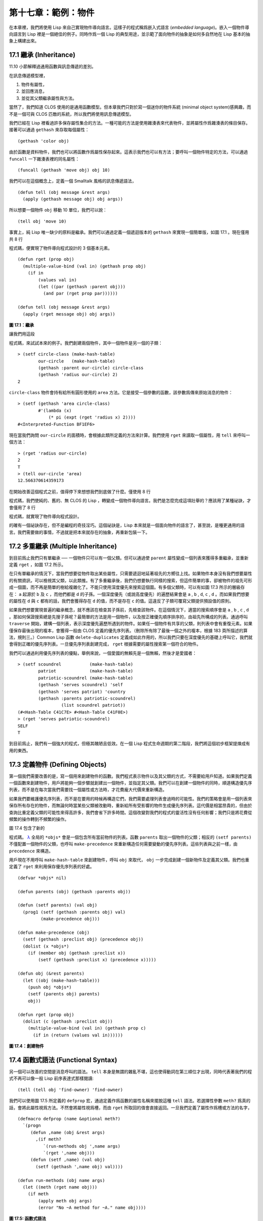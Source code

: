 .. highlight:: cl

第十七章：範例：物件
**************************************************

在本章裡，我們將使用 Lisp 來自己實現物件導向語言。這樣子的程式稱爲嵌入式語言 (\ *embedded language*\ )。嵌入一個物件導向語言到 Lisp 裡是一個絕佳的例子。同時作爲一個 Lisp 的典型用途，並示範了面向物件的抽象是如何多自然地在 Lisp 基本的抽象上構建出來。

17.1 繼承 (Inheritance)
==================================

11.10 小節解釋過通用函數與訊息傳遞的差別。

在訊息傳遞模型裡，

1. 物件有屬性，

2. 並回應消息，

3. 並從其父類繼承屬性與方法。

當然了，我們知道 CLOS 使用的是通用函數模型。但本章我們只對於寫一個迷你的物件系統 (minimal object system)感興趣，而不是一個可與 CLOS 匹敵的系統，所以我們將使用訊息傳遞模型。

我們已經在 Lisp 裡看過許多保存屬性集合的方法。一種可能的方法是使用雜湊表來代表物件，並將屬性作爲雜湊表的條目保存。接著可以通過 ``gethash`` 來存取每個屬性：

::

	(gethash 'color obj)

由於函數是資料物件，我們也可以將函數作爲屬性保存起來。這表示我們也可以有方法；要呼叫一個物件特定的方法，可以通過 ``funcall`` 一下雜湊表裡的同名屬性：

::

	(funcall (gethash 'move obj) obj 10)

我們可以在這個概念上，定義一個 Smalltalk 風格的訊息傳遞語法，

::

	(defun tell (obj message &rest args)
	  (apply (gethash message obj) obj args))

所以想要一個物件 ``obj`` 移動 10 單位，我們可以說：

::

	(tell obj 'move 10)

事實上，純 Lisp 唯一缺少的原料是繼承。我們可以通過定義一個遞迴版本的 ``gethash`` 來實現一個簡單版，如圖 17.1 。現在僅用共 8 行

程式碼，便實現了物件導向程式設計的 3 個基本元素。

::

	(defun rget (prop obj)
	  (multiple-value-bind (val in) (gethash prop obj)
	    (if in
	        (values val in)
	        (let ((par (gethash :parent obj)))
	          (and par (rget prop par))))))

	(defun tell (obj message &rest args)
	  (apply (rget message obj) obj args))

**圖 17.1：繼承**

讓我們用這段

程式碼，來試試本來的例子。我們創建兩個物件，其中一個物件是另一個的子類：

::

	> (setf circle-class (make-hash-table)
	        our-circle   (make-hash-table)
	        (gethash :parent our-circle) circle-class
	        (gethash 'radius our-circle) 2)
	2

``circle-class`` 物件會持有給所有圓形使用的 ``area`` 方法。它是接受一個參數的函數，該參數爲傳來原始消息的物件：

::

	> (setf (gethash 'area circle-class)
	        #'(lambda (x)
	            (* pi (expt (rget 'radius x) 2))))
	#<Interpreted-Function BF1EF6>

現在當我們詢問 ``our-circle`` 的面積時，會根據此類所定義的方法來計算。我們使用 ``rget`` 來讀取一個屬性，用 ``tell`` 來呼叫一個方法：

::

	> (rget 'radius our-circle)
	2
	T
	> (tell our-circle 'area)
	12.566370614359173

在開始改善這個程式之前，值得停下來想想我們到底做了什麼。僅使用 8 行

程式碼，我們使純的、舊的、無 CLOS 的 Lisp ，轉變成一個物件導向語言。我們是怎麼完成這項壯舉的？應該用了某種祕訣，才會僅用了 8 行

程式碼，就實現了物件導向程式設計。

的確有一個祕訣存在，但不是編程的奇技淫巧。這個祕訣是，Lisp 本來就是一個面向物件的語言了，甚至說，是種更通用的語言。我們需要做的事情，不過就是把本來就存在的抽象，再重新包裝一下。

17.2 多重繼承 (Multiple Inheritance)
==================================================

到目前爲止我們只有單繼承 ── 一個物件只可以有一個父類。但可以通過使 ``parent`` 屬性變成一個列表來獲得多重繼承，並重新定義 ``rget`` ，如圖 17.2 所示。

在只有單繼承的情況下，當我們想要從物件取出某些屬性，只需要遞迴地延著祖先的方嚮往上找。如果物件本身沒有我們想要屬性的有關資訊，可以檢視其父類，以此類推。有了多重繼承後，我們仍想要執行同樣的搜索，但這件簡單的事，卻被物件的祖先可形成一個圖，而不再是簡單的樹給複雜化了。不能只使用深度優先來搜索這個圖。有多個父類時，可以有如圖 17.3 所示的層級存在： ``a`` 起源於 ``b`` 及 ``c`` ，而他們都是 ``d`` 的子孫。一個深度優先（或說高度優先）的遍歷結果會是 ``a`` , ``b`` , ``d``, ``c`` , ``d`` 。而如果我們想要的屬性在 ``d`` 與 ``c`` 都有的話，我們會獲得存在 ``d`` 的值，而不是存在 ``c`` 的值。這違反了子類可覆寫父類提供預設值的原則。

如果我們想要實現普遍的繼承概念，就不應該在檢查其子孫前，先檢查該物件。在這個情況下，適當的搜索順序會是 ``a`` , ``b`` , ``c`` , ``d`` 。那如何保證搜索總是先搜子孫呢？最簡單的方法是用一個物件，以及按正確優先順序排序的，由祖先所構成的列表。通過呼叫 ``traverse`` 開始，建構一個列表，表示深度優先遍歷所遇到的物件。如果任一個物件有共享的父類，則列表中會有重復元素。如果僅保存最後出現的複本，會獲得一般由 CLOS 定義的優先序列表。（刪除所有除了最後一個之外的複本，根據 183 頁所描述的算法，規則三。）Common Lisp 函數 ``delete-duplicates`` 定義成如此作用的，所以我們只要在深度優先的基礎上呼叫它，我們就會得到正確的優先序列表。一旦優先序列表創建完成， ``rget`` 根據需要的屬性搜索第一個符合的物件。

我們可以通過利用優先序列表的優點，舉例來說，一個愛國的無賴先是一個無賴，然後才是愛國者：

::

	> (setf scoundrel           (make-hash-table)
	        patriot             (make-hash-table)
	        patriotic-scoundrel (make-hash-table)
	        (gethash 'serves scoundrel) 'self
	        (gethash 'serves patriot) 'country
	        (gethash :parents patriotic-scoundrel)
	                 (list scoundrel patriot))
	(#<Hash-Table C41C7E> #<Hash-Table C41F0E>)
	> (rget 'serves patriotic-scoundrel)
	SELF
	T

到目前爲止，我們有一個強大的程式，但極其醜陋且低效。在一個 Lisp 程式生命週期的第二階段，我們將這個初步框架提煉成有用的東西。

17.3 定義物件 (Defining Objects)
================================

第一個我們需要改善的是，寫一個用來創建物件的函數。我們程式表示物件以及其父類的方式，不需要給用戶知道。如果我們定義一個函數來創建物件，用戶將能夠一個步驟就創建出一個物件，並指定其父類。我們可以在創建一個物件的同時，順道構造優先序列表，而不是在每次當我們需要找一個屬性或方法時，才花費龐大代價來重新構造。

如果我們要維護優先序列表，而不是在要用的時候再構造它們，我們需要處理列表會過時的可能性。我們的策略會是用一個列表來保存所有存在的物件，而無論何時當某些父類被改動時，重新給所有受影響的物件生成優先序列表。這代價是相當昂貴的，但由於查詢比重定義父類的可能性來得高許多，我們會省下許多時間。這個改變對我們的程式的靈活性沒有任何影響；我們只是將花費從頻繁的操作轉到不頻繁的操作。

圖 17.4 包含了新的

程式碼。 `λ <http://acl.readthedocs.org/en/latest/zhTW/notes.html#notes-273>`_ 全局的 ``*objs*`` 會是一個包含所有當前物件的列表。函數 ``parents`` 取出一個物件的父類；相反的 ``(setf parents)`` 不僅配置一個物件的父類，也呼叫 ``make-precedence`` 來重新構造任何需要變動的優先序列表。這些列表與之前一樣，由 ``precedence`` 來構造。

用戶現在不用呼叫 ``make-hash-table`` 來創建物件，呼叫 ``obj`` 來取代， ``obj`` 一步完成創建一個新物件及定義其父類。我們也重定義了 ``rget`` 來利用保存優先序列表的好處。


::

	(defvar *objs* nil)

	(defun parents (obj) (gethash :parents obj))

	(defun (setf parents) (val obj)
	  (prog1 (setf (gethash :parents obj) val)
	         (make-precedence obj)))

	(defun make-precedence (obj)
	  (setf (gethash :preclist obj) (precedence obj))
	  (dolist (x *objs*)
	    (if (member obj (gethash :preclist x))
	        (setf (gethash :preclist x) (precedence x)))))

	(defun obj (&rest parents)
	  (let ((obj (make-hash-table)))
	    (push obj *objs*)
	    (setf (parents obj) parents)
	    obj))

	(defun rget (prop obj)
	  (dolist (c (gethash :preclist obj))
	    (multiple-value-bind (val in) (gethash prop c)
	      (if in (return (values val in))))))

**圖 17.4：創建物件**

17.4 函數式語法 (Functional Syntax)
===================================================

另一個可以改善的空間是消息呼叫的語法。 ``tell`` 本身是無謂的雜亂不堪，這也使得動詞在第三順位才出現，同時代表著我們的程式不再可以像一般 Lisp 前序表達式那樣閱讀:

::

	(tell (tell obj 'find-owner) 'find-owner)

我們可以使用圖 17.5 所定義的 ``defprop`` 宏，通過定義作爲函數的屬性名稱來擺脫這種 ``tell`` 語法。若選擇性參數 ``meth?`` 爲真的話，會將此屬性視爲方法。不然會將屬性視爲槽，而由 ``rget`` 所取回的值會直接返回。一旦我們定義了屬性作爲槽或方法的名字，

::

	(defmacro defprop (name &optional meth?)
	  `(progn
	     (defun ,name (obj &rest args)
	       ,(if meth?
	          `(run-methods obj ',name args)
	          `(rget ',name obj)))
	     (defun (setf ,name) (val obj)
	       (setf (gethash ',name obj) val))))

	(defun run-methods (obj name args)
	  (let ((meth (rget name obj)))
	    (if meth
	        (apply meth obj args)
	        (error "No ~A method for ~A." name obj))))

**圖 17.5: 函數式語法**

::

	(defprop find-owner t)

我們就可以在函數呼叫裡引用它，則我們的

程式碼讀起來將會再次回到 Lisp 本來那樣：

::

	(find-owner (find-owner obj))

我們的前一個例子在某種程度上可讀性變得更高了：

::

	> (progn
	    (setf scoundrel           (obj)
	          patriot             (obj)
	          patriotic-scoundrel (obj scoundrel patriot))
	    (defprop serves)
	    (setf (serves scoundrel) 'self
	          (serves patriot) 'country)
	    (serves patriotic-scoundrel))
	SELF
	T

17.5 定義方法 (Defining Methods)
=======================================

到目前爲止，我們藉由敘述如下的東西來定義一個方法：

::

	(defprop area t)

	(setf circle-class (obj))

	(setf (area circle-class)
	      #'(lambda (c) (* pi (expt (radius c) 2))))

::

	(defmacro defmeth (name obj parms &rest body)
	  (let ((gobj (gensym)))
	    `(let ((,gobj ,obj))
	       (setf (gethash ',name ,gobj)
	             (labels ((next () (get-next ,gobj ',name)))
	               #'(lambda ,parms ,@body))))))

	(defun get-next (obj name)
	  (some #'(lambda (x) (gethash name x))
	        (cdr (gethash :preclist obj))))

**圖 17.6 定義方法。**

在一個方法裡，我們可以通過給物件的 ``:preclist`` 	的 ``cdr``  獲得如內建 ``call-next-method`` 方法的效果。所以舉例來說，若我們想要定義一個特殊的圓形，這個圓形在返回面積的過程中印出某個東西，我們可以說：

::

	(setf grumpt-circle (obj circle-class))

	(setf (area grumpt-circle)
	      #'(lambda (c)
	          (format t "How dare you stereotype me!~%")
	          (funcall (some #'(lambda (x) (gethash 'area x))
	                         (cdr (gethash :preclist c)))
	                   c)))

這裡 ``funcall`` 等同於一個 ``call-next-method`` 呼叫，但他..

圖 17.6 的 ``defmeth`` 宏提供了一個便捷方式來定義方法，並使得呼叫下個方法變得簡單。一個 ``defmeth`` 的呼叫會展開成一個 ``setf`` 表達式，但 ``setf`` 在一個 ``labels`` 表達式裡定義了 ``next`` 作爲取出下個方法的函數。這個函數與 ``next-method-p`` 類似（第 188 頁「譯註: 11.7 節」），但返回的是我們可以呼叫的東西，同時作為 ``call-next-method`` 。 `λ <http://acl.readthedocs.org/en/latest/zhTW/notes.html#notes-273>`_ 前述兩個方法可以被定義成：

::

	(defmeth area circle-class (c)
	  (* pi (expt (radius c) 2)))

	(defmeth area grumpy-circle (c)
	  (format t "How dare you stereotype me!~%")
	  (funcall (next) c))

順道一提，注意 ``defmeth`` 的定義也利用到了符號捕捉。方法的主體被插入至函數 ``next`` 是區域定義的一個上下文裡。


17.6 實體 (Instances)
=======================================

到目前爲止，我們還沒有將類別與實體做區別。我們使用了一個術語來表示兩者，\ *物件*\ (\ *object*\ )。將所有的物件視爲一體是優雅且靈活的，但這非常沒效率。在許多面向物件應用裡，繼承圖的底部會是複雜的。舉例來說，模擬一個交通情況，我們可能有少於十個物件來表示車子的種類，但會有上百個物件來表示特定的車子。由於後者會全部共享少數的優先序列表，創建它們是浪費時間的，並且浪費空間來保存它們。

圖 17.7 定義一個宏 ``inst`` ，用來創建實體。實體就像其他物件一樣（現在也可稱爲類別），有區別的是只有一個父類且不需維護優先序列表。它們也沒有包含在列表 ``*objs**`` 裡。在前述例子裡，我們可以說：

::

	(setf grumpy-circle (inst circle-class))

由於某些物件不再有優先序列表，函數 ``rget`` 以及 ``get-next`` 現在被重新定義，檢查這些物件的父類來取代。獲得的效率不用拿靈活性交換。我們可以對一個實體做任何我們可以給其它種物件做的事，包括創建一個實體以及重定義其父類。在後面的情況裡， ``(setf parents)`` 會有效地將物件轉換成一個“類別”。

17.7 新的實現 (New Implementation)
==================================================

我們到目前爲止所做的改善都是犧牲靈活性交換而來。在這個系統的開發後期，一個 Lisp 程式通常可以犧牲些許靈活性來獲得好處，這裡也不例外。目前爲止我們使用雜湊表來表示所有的物件。這給我們帶來了超乎我們所需的靈活性，以及超乎我們所想的花費。在這個小節裡，我們會重寫我們的程式，用簡單向量來表示物件。

::

	(defun inst (parent)
	  (let ((obj (make-hash-table)))
	    (setf (gethash :parents obj) parent)
	    obj))

	(defun rget (prop obj)
	  (let ((prec (gethash :preclist obj)))
	    (if prec
	        (dolist (c prec)
	          (multiple-value-bind (val in) (gethash prop c)
	            (if in (return (values val in)))))
	      (multiple-value-bind (val in) (gethash prop obj)
	        (if in
	            (values val in)
	            (rget prop (gethash :parents obj)))))))

	(defun get-next (obj name)
	  (let ((prec (gethash :preclist obj)))
	    (if prec
	        (some #'(lambda (x) (gethash name x))
	              (cdr prec))
	      (get-next (gethash obj :parents) name))))

**圖 17.7: 定義實體**

這個改變意味著放棄動態定義新屬性的可能性。目前我們可通過引用任何物件，給它定義一個屬性。現在當一個類別被創建時，我們會需要給出一個列表，列出該類有的新屬性，而當實體被創建時，他們會恰好有他們所繼承的屬性。

在先前的實現裡，類別與實體沒有實際區別。一個實體只是一個恰好有一個父類的類別。如果我們改動一個實體的父類，它就變成了一個類別。在新的實現裡，類別與實體有實際區別；它使得將實體轉成類別不再可能。

在圖 17.8-17.10 的

程式碼是一個完整的新實現。圖片 17.8 給創建類別與實體定義了新的運算子。類別與實體用向量來表示。表示類別與實體的向量的前三個元素包含程式自身要用到的資訊，而圖 17.8 的前三個宏是用來引用這些元素的：

::

	(defmacro parents (v) `(svref ,v 0))
	(defmacro layout (v) `(the simple-vector (svref ,v 1)))
	(defmacro preclist (v) `(svref ,v 2))

	(defmacro class (&optional parents &rest props)
	  `(class-fn (list ,@parents) ',props))

	(defun class-fn (parents props)
	  (let* ((all (union (inherit-props parents) props))
	         (obj (make-array (+ (length all) 3)
	                          :initial-element :nil)))
	    (setf (parents obj)  parents
	          (layout obj)   (coerce all 'simple-vector)
	          (preclist obj) (precedence obj))
	    obj))

	(defun inherit-props (classes)
	  (delete-duplicates
	    (mapcan #'(lambda (c)
	                (nconc (coerce (layout c) 'list)
	                       (inherit-props (parents c))))
	            classes)))

	(defun precedence (obj)
	  (labels ((traverse (x)
	             (cons x
	                   (mapcan #'traverse (parents x)))))
	    (delete-duplicates (traverse obj))))

	(defun inst (parent)
	  (let ((obj (copy-seq parent)))
	    (setf (parents obj)  parent
	          (preclist obj) nil)
	    (fill obj :nil :start 3)
	    obj))

**圖 17.8: 向量實現：創建**

1. ``parents`` 欄位取代舊實現中，雜湊表條目裡 ``:parents`` 的位置。在一個類別裡， ``parents`` 會是一個列出父類的列表。在一個實體裡， ``parents`` 會是一個單一的父類。

2. ``layout`` 欄位是一個包含屬性名字的向量，指出類別或實體的從第四個元素開始的設計 (layout)。

3. ``preclist`` 欄位取代舊實現中，雜湊表條目裡 ``:preclist`` 的位置。它會是一個類別的優先序列表，實體的話就是一個空表。

因爲這些運算子是宏，他們全都可以被 ``setf`` 的第一個參數使用（參考 10.6 節）。

``class`` 宏用來創建類別。它接受一個含有其基類的選擇性列表，伴隨著零個或多個屬性名稱。它返回一個代表類別的物件。新的類別會同時有自己本身的屬性名，以及從所有基類繼承而來的屬性。

::

	> (setf *print-array* nil
	        gemo-class (class nil area)
	        circle-class (class (geom-class) radius))
	#<Simple-Vector T 5 C6205E>

這裡我們創建了兩個類別： ``geom-class`` 沒有基類，且只有一個屬性， ``area`` ； ``circle-class`` 是 ``gemo-class`` 的子類，並添加了一個屬性， ``radius`` 。 [1]_ ``circle-class`` 類的設計

::

	> (coerce (layout circle-class) 'list)
	(AREA RADIUS)

顯示了五個欄位裡，最後兩個的名稱。 [2]_

``class`` 宏只是一個 ``class-fn`` 的介面，而 ``class-fn`` 做了實際的工作。它呼叫 ``inherit-props`` 來彙整所有新物件的父類，彙整成一個列表，創建一個正確長度的向量，並適當地配置前三個欄位。（ ``preclist`` 由 ``precedence`` 創建，本質上 ``precedence`` 沒什麼改變。）類別餘下的欄位設置爲 ``:nil`` 來指出它們尚未初始化。要檢視 ``circle-class`` 的 ``area`` 屬性，我們可以：

::

	> (svref circle-class
	         (+ (position 'area (layout circle-class)) 3))
	:NIL

稍後我們會定義存取函數來自動辦到這件事。

最後，函數 ``inst`` 用來創建實體。它不需要是一個宏，因爲它僅接受一個參數：

::

	> (setf our-circle (inst circle-class))
	#<Simple-Vector T 5 C6464E>

比較 ``inst`` 與 ``class-fn`` 是有益學習的，它們做了差不多的事。因爲實體僅有一個父類，不需要決定它繼承什麼屬性。實體可以僅拷貝其父類的設計。它也不需要構造一個優先序列表，因爲實體沒有優先序列表。創建實體因此與創建類別比起來來得快許多，因爲創建實體在多數應用裡比創建類別更常見。

::

	(declaim (inline lookup (setf lookup)))

	(defun rget (prop obj next?)
	  (let ((prec (preclist obj)))
	    (if prec
	        (dolist (c (if next? (cdr prec) prec) :nil)
	          (let ((val (lookup prop c)))
	            (unless (eq val :nil) (return val))))
	        (let ((val (lookup prop obj)))
	          (if (eq val :nil)
	              (rget prop (parents obj) nil)
	              val)))))

	(defun lookup (prop obj)
	  (let ((off (position prop (layout obj) :test #'eq)))
	    (if off (svref obj (+ off 3)) :nil)))

	(defun (setf lookup) (val prop obj)
	  (let ((off (position prop (layout obj) :test #'eq)))
	    (if off
	        (setf (svref obj (+ off 3)) val)
	        (error "Can't set ~A of ~A." val obj))))

**圖 17.9: 向量實現：存取**

現在我們可以創建所需的類別層級及實體，以及需要的函數來讀寫它們的屬性。圖 17.9 的第一個函數是 ``rget`` 的新定義。它的形狀與圖 17.7 的 ``rget`` 相似。條件式的兩個分支，分別處理類別與實體。

1. 若物件是一個類別，我們遍歷其優先序列表，直到我們找到一個物件，其中欲找的屬性不是 ``:nil`` 。如果沒有找到，返回 ``:nil`` 。

2. 若物件是一個實體，我們直接查找屬性，並在沒找到時遞迴地呼叫 ``rget`` 。

``rget`` 與 ``next?`` 新的第三個參數稍後解釋。現在只要瞭解如果是 ``nil`` ， ``rget`` 會像平常那樣工作。

函數 ``lookup`` 及其反相扮演著先前 ``rget`` 函數裡 ``gethash`` 的角色。它們使用一個物件的 ``layout`` ，來取出或設置一個給定名稱的屬性。這條查詢是先前的一個複本：

::

	> (lookup 'area circle-class)
	:NIL

由於 ``lookup`` 的 ``setf`` 也定義了，我們可以給 ``circle-class`` 定義一個 ``area`` 方法，通過：

::

	(setf (lookup 'area circle-class)
	      #'(lambda (c)
	          (* pi (expt (rget 'radius c nil) 2))))

在這個程式裡，和先前的版本一樣，沒有特別區別出方法與槽。一個“方法”只是一個欄位，裡面有著一個函數。這將很快會被一個更方便的前端所隱藏起來。

::

	(declaim (inline run-methods))

	(defmacro defprop (name &optional meth?)
	  `(progn
	     (defun ,name (obj &rest args)
	       ,(if meth?
	            `(run-methods obj ',name args)
	            `(rget ',name obj nil)))
	     (defun (setf ,name) (val obj)
	       (setf (lookup ',name obj) val))))

	(defun run-methods (obj name args)
	  (let ((meth (rget name obj nil)))
	    (if (not (eq meth :nil))
	        (apply meth obj args)
	        (error "No ~A method for ~A." name obj))))

	(defmacro defmeth (name obj parms &rest body)
	  (let ((gobj (gensym)))
	    `(let ((,gobj ,obj))
	       (defprop ,name t)
	       (setf (lookup ',name ,gobj)
	             (labels ((next () (rget ,gobj ',name t)))
	               #'(lambda ,parms ,@body))))))

**圖 17.10: 向量實現：宏介面**

圖 17.10 包含了新的實現的最後部分。這個

程式碼沒有給程式加入任何威力，但使程式更容易使用。宏 ``defprop`` 本質上沒有改變；現在僅呼叫 ``lookup`` 而不是 ``gethash`` 。與先前相同，它允許我們用函數式的語法來引用屬性：

::

	> (defprop radius)
	(SETF RADIUS)
	> (radius our-circle)
	:NIL
	> (setf (radius our-circle) 2)
	2

如果 ``defprop`` 的第二個選擇性參數爲真的話，它展開成一個 ``run-methods`` 呼叫，基本上也沒什麼改變。

最後，函數 ``defmeth`` 提供了一個便捷方式來定義方法。這個版本有三件新的事情：它隱含了 ``defprop`` ，它呼叫 ``lookup`` 而不是 ``gethash`` ，且它呼叫 ``regt`` 而不是 278 頁的 ``get-next`` (譯註: 圖 17.7 的 ``get-next`` )來獲得下個方法。現在我們理解給 ``rget`` 添加額外參數的理由。它與 ``get-next`` 非常相似，我們同樣通過添加一個額外參數，在一個函數裡實現。若這額外參數爲真時， ``rget`` 取代 ``get-next`` 的位置。

現在我們可以達到先前方法定義所有的效果，但更加清晰：

::

	(defmeth area circle-class (c)
	  (* pi (expt (radius c) 2)))

注意我們可以直接呼叫 ``radius`` 而無須呼叫 ``rget`` ，因爲我們使用 ``defprop`` 將它定義成一個函數。因爲隱含的 ``defprop`` 由 ``defmeth`` 實現，我們也可以呼叫 ``area`` 來獲得 ``our-circle`` 的面積：

::

	> (area our-circle)
	12.566370614359173

17.8 分析 (Analysis)
=======================================

我們現在有了一個適合撰寫實際面向物件程式的嵌入式語言。它很簡單，但就大小來說相當強大。而在典型應用裡，它也會是快速的。在一個典型的應用裡，操作實體應比操作類別更常見。我們重新設計的重點在於如何使得操作實體的花費降低。

在我們的程式裡，創建類別既慢且產生了許多垃圾。如果類別不是在速度爲關鍵考量時創建，這還是可以接受的。會需要速度的是存取函數以及創建實體。這個程式裡的沒有做編譯優化的存取函數大約與我們預期的一樣快。 `λ <http://acl.readthedocs.org/en/latest/zhTW/notes.html#notes-284>`_ 而創建實體也是如此。且兩個操作都沒有用到構造 (consing)。除了用來表達實體的向量例外。會自然的以爲這應該是動態地配置才對。但我們甚至可以避免動態配置實體，如果我們使用像是 13.4 節所提出的策略。

我們的嵌入式語言是 Lisp 編程的一個典型例子。只不過是一個嵌入式語言就可以是一個例子了。但 Lisp 的特性是它如何從一個小的、受限版本的程式，進化成一個強大但低效的版本，最終演化成快速但稍微受限的版本。

Lisp 惡名昭彰的緩慢不是 Lisp 本身導致（Lisp 編譯器早在 1980 年代就可以產生出與 C 編譯器一樣快的

程式碼），而是由於許多程式設計師在第二個階段就放棄的事實。如同 Richard Gabriel 所寫的，

	要在 Lisp 撰寫出性能極差的程式相當簡單；而在 C 這幾乎是不可能的。 `λ <http://acl.readthedocs.org/en/latest/zhTW/notes.html#notes-284-2>`_

這完全是一個真的論述，但也可以解讀爲讚揚或貶低 Lisp 的論點：

1. 通過犧牲靈活性換取速度，你可以在 Lisp 裡輕鬆地寫出程式；在 C 語言裡，你沒有這個選擇。

2. 除非你優化你的 Lisp 

程式碼，不然要寫出緩慢的軟體根本易如反掌。

你的程式屬於哪一種解讀完全取決於你。但至少在開發初期，Lisp 使你有犧牲執行速度來換取時間的選擇。

有一件我們範例程式沒有做的很好的事是，它不是一個稱職的 CLOS 模型（除了可能沒有說明難以理解的 ``call-next-method`` 如何工作是件好事例外）。如大象般龐大的 CLOS 與這個如蚊子般微小的 70 行程式之間，存在多少的相似性呢？當然，這兩者的差別是出自於教育性，而不是探討有多相似。首先，這使我們理解到“面向物件”的廣度。我們的程式比任何被稱爲是面向物件的都來得強大，而這只不過是 CLOS 的一小部分威力。

我們程式與 CLOS 不同的地方是，方法是屬於某個物件的。這個方法的概念使它們與對第一個參數做派發的函數相同。而當我們使用函數式語法來呼叫方法時，這看起來就跟 Lisp 的函數一樣。相反地，一個 CLOS 的通用函數，可以派發它的任何參數。一個通用函數的組件稱爲方法，而若你將它們定義成只對第一個參數特化，你可以製造出它們是某個類或實體的方法的錯覺。但用物件導向程式設計的訊息傳遞模型來思考 CLOS 最終只會使你困惑，因爲 CLOS 凌駕在物件導向程式設計之上。

CLOS 的缺點之一是它太龐大了，並且 CLOS 費煞苦心的隱藏了物件導向程式設計，其實只不過是改寫 Lisp 的這個事實。本章的例子至少闡明瞭這一點。如果我們滿足於舊的訊息傳遞模型，我們可以用一頁多一點的

程式碼來實現。物件導向程式設計不過是 Lisp 可以做的小事之一而已。更發人深省的問題是，Lisp 除此之外還能做些什麼？

.. rubric:: 腳註

.. [1] 當類別被顯示時， ``*print-array*`` 應當是 ``nil`` 。 任何類別的 ``preclist`` 的第一個元素都是類別本身，所以試圖顯示類別的內部結構會導致一個無限迴圈。

.. [2] 這個向量被 coerced 成一個列表，只是爲了看看裡面有什麼。有了 ``*print-array*`` 被設成 ``nil`` ，一個向量的內容應該不會顯示出來。
